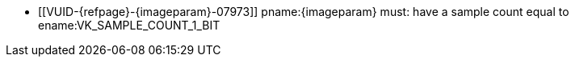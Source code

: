 // Copyright 2023-2025 The Khronos Group Inc.
//
// SPDX-License-Identifier: CC-BY-4.0

// Common Valid Usage
// Common to vk*Copy* commands that have image as source and/or destination and
// require the image to be single sampled.
// This relies on an additional attribute {imageparam} set by the command
// which includes this file, specifying the name of the source or
// destination image.

  * [[VUID-{refpage}-{imageparam}-07973]]
    pname:{imageparam} must: have a sample count equal to
    ename:VK_SAMPLE_COUNT_1_BIT
// Common Valid Usage
